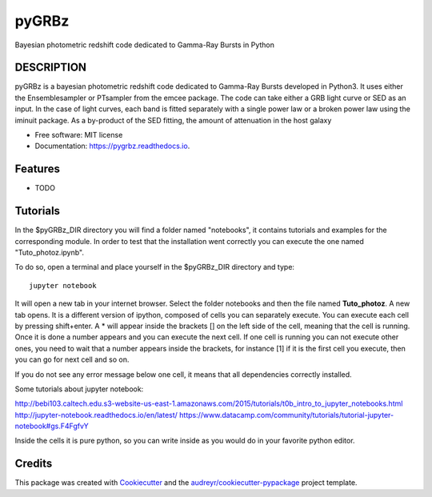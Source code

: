 ======
pyGRBz
======


.. image:: https://img.shields.io/pypi/v/pygrbz.svg
        :target: https://pypi.python.org/pypi/pygrbz

.. image:: https://img.shields.io/travis/dcorre/pygrbz.svg
        :target: https://travis-ci.org/dcorre/pygrbz

.. image:: https://readthedocs.org/projects/pygrbz/badge/?version=latest
        :target: https://pygrbz.readthedocs.io/en/latest/?badge=latest
        :alt: Documentation Status




Bayesian photometric redshift code dedicated to Gamma-Ray Bursts in Python


DESCRIPTION
--------

pyGRBz is a bayesian photometric redshift code dedicated to Gamma-Ray Bursts developed in Python3. It uses either the Ensemblesampler or PTsampler from the emcee package.
The code can take either a GRB light curve or SED as an input. In the case of light curves, each band is fitted separately with a single power law or a broken power law using the iminuit package. As a by-product of the SED fitting, the amount of attenuation in the host galaxy
 


* Free software: MIT license
* Documentation: https://pygrbz.readthedocs.io.


Features
--------

* TODO



Tutorials
--------

In the $pyGRBz_DIR directory you will find a folder named "notebooks", it contains tutorials and examples for the corresponding module. In order to test that the installation went correctly you can execute the one named "Tuto_photoz.ipynb".

To do so, open a terminal and place yourself in the $pyGRBz_DIR directory and type::

    jupyter notebook


It will open a new tab in your internet browser. Select the folder notebooks and then the file named **Tuto_photoz**.  A new tab opens.  
It is a different version of ipython, composed of cells you can separately execute. You can execute each cell by pressing shift+enter. A * will appear inside the brackets [] on the left side of the cell, meaning that the cell is running. Once it is done a number appears and you can execute the next cell. If one cell is running you can not execute other ones, you need to wait  that a number appears inside the brackets, for instance [1] if it is the first cell you execute, then you can go for next cell and so on.  

If you do not see any error message below one cell, it means that all dependencies correctly installed.

Some tutorials about jupyter notebook:

http://bebi103.caltech.edu.s3-website-us-east-1.amazonaws.com/2015/tutorials/t0b_intro_to_jupyter_notebooks.html
http://jupyter-notebook.readthedocs.io/en/latest/
https://www.datacamp.com/community/tutorials/tutorial-jupyter-notebook#gs.F4FgfvY

Inside the cells it is pure python, so you can write inside as you would do in your favorite python editor.  




Credits
-------

This package was created with Cookiecutter_ and the `audreyr/cookiecutter-pypackage`_ project template.

.. _Cookiecutter: https://github.com/audreyr/cookiecutter
.. _`audreyr/cookiecutter-pypackage`: https://github.com/audreyr/cookiecutter-pypackage
